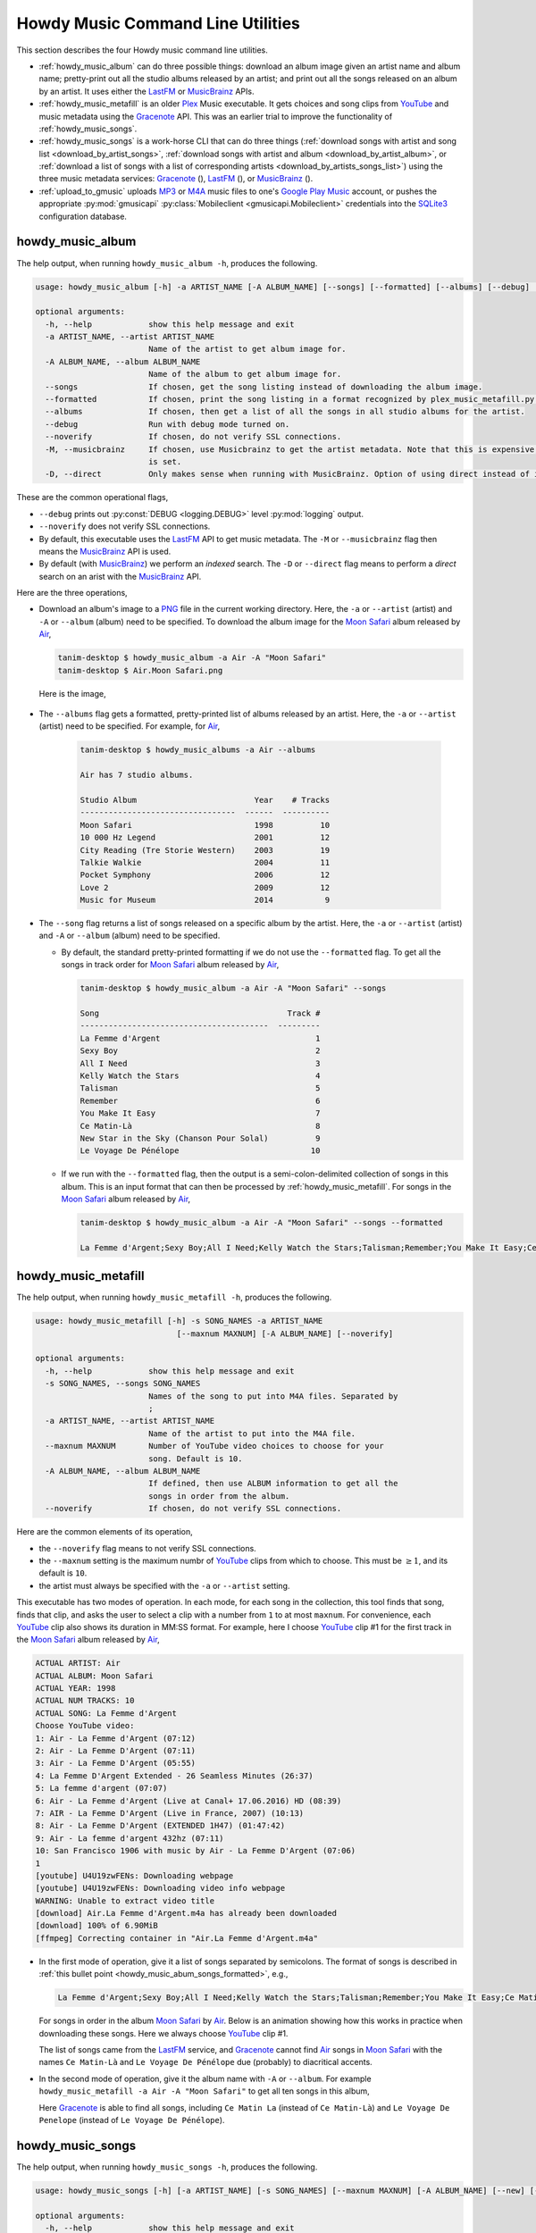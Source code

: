 ================================================
Howdy Music Command Line Utilities
================================================
This section describes the four Howdy music command line utilities.

* :ref:`howdy_music_album` can do three possible things: download an album image given an artist name and album name; pretty-print out all the studio albums released by an artist; and print out all the songs released on an album by an artist. It uses either the LastFM_ or MusicBrainz_ APIs.

* :ref:`howdy_music_metafill` is an older Plex_ Music executable. It gets choices and song clips from YouTube_ and music metadata using the Gracenote_ API. This was an earlier trial to improve the functionality of :ref:`howdy_music_songs`.

* :ref:`howdy_music_songs` is a work-horse CLI that can do three things (:ref:`download songs with artist and song list <download_by_artist_songs>`, :ref:`download songs with artist and album <download_by_artist_album>`, or :ref:`download a list of songs with a list of corresponding artists <download_by_artists_songs_list>`) using the three music metadata services: Gracenote_ (|gracenote_image|), LastFM_ (|lastfm_image|), or MusicBrainz_ (|musicbrainz_image|).

* :ref:`upload_to_gmusic` uploads MP3_ or M4A_ music files to one's `Google Play Music`_ account, or pushes the appropriate :py:mod:`gmusicapi` :py:class:`Mobileclient <gmusicapi.Mobileclient>` credentials into the SQLite3_ configuration database.

.. _howdy_music_album_label:

howdy_music_album
^^^^^^^^^^^^^^^^^^^^^^^
The help output, when running ``howdy_music_album -h``, produces the following.

.. code-block:: console

   usage: howdy_music_album [-h] -a ARTIST_NAME [-A ALBUM_NAME] [--songs] [--formatted] [--albums] [--debug] [--noverify] [-M] [-D]

   optional arguments:
     -h, --help            show this help message and exit
     -a ARTIST_NAME, --artist ARTIST_NAME
			   Name of the artist to get album image for.
     -A ALBUM_NAME, --album ALBUM_NAME
			   Name of the album to get album image for.
     --songs               If chosen, get the song listing instead of downloading the album image.
     --formatted           If chosen, print the song listing in a format recognized by plex_music_metafill.py for downloading a collection of songs.
     --albums              If chosen, then get a list of all the songs in all studio albums for the artist.
     --debug               Run with debug mode turned on.
     --noverify            If chosen, do not verify SSL connections.
     -M, --musicbrainz     If chosen, use Musicbrainz to get the artist metadata. Note that this is expensive, and is always applied when the --albums flag
			   is set.
     -D, --direct          Only makes sense when running with MusicBrainz. Option of using direct instead of indexed search on the artist. Default is False.

These are the common operational flags,

* ``--debug`` prints out :py:const:`DEBUG <logging.DEBUG>` level :py:mod:`logging` output.

* ``--noverify`` does not verify SSL connections.

* By default, this executable uses the LastFM_ API to get music metadata. The ``-M`` or ``--musicbrainz`` flag then means the MusicBrainz_ API is used.

* By default (with MusicBrainz_) we perform an *indexed* search. The ``-D`` or ``--direct`` flag means to perform a *direct* search on an arist with the MusicBrainz_ API.
			     
Here are the three operations,

* Download an album's image to a PNG_ file in the current working directory. Here, the ``-a`` or ``--artist`` (artist) and ``-A`` or ``--album`` (album) need to be specified. To download the album image for the `Moon Safari`_ album released by Air_,

  .. code-block:: console

     tanim-desktop $ howdy_music_album -a Air -A "Moon Safari"
     tanim-desktop $ Air.Moon Safari.png

  Here is the image,

  .. _howdy_music_album_image:
  
  .. figure:: howdy-music-cli-figures/Air.Moon_Safari.png
     :width: 100%
     :align: center

.. _howdy_music_album_get_albums:
	
* The ``--albums`` flag gets a formatted, pretty-printed list of albums released by an artist.  Here, the ``-a`` or ``--artist`` (artist) need to be specified. For example, for Air_,

   .. code-block:: console

      tanim-desktop $ howdy_music_albums -a Air --albums

      Air has 7 studio albums.

      Studio Album                         Year    # Tracks
      ---------------------------------  ------  ----------
      Moon Safari                          1998          10
      10 000 Hz Legend                     2001          12
      City Reading (Tre Storie Western)    2003          19
      Talkie Walkie                        2004          11
      Pocket Symphony                      2006          12
      Love 2                               2009          12
      Music for Museum                     2014           9

* The ``--song`` flag returns a list of songs released on a specific album by the artist. Here, the ``-a`` or ``--artist`` (artist) and ``-A`` or ``--album`` (album) need to be specified.

  * By default, the standard pretty-printed formatting if we do not use the ``--formatted`` flag. To get all the songs in track order for `Moon Safari`_ album released by Air_,
  
    .. code-block:: console

       tanim-desktop $ howdy_music_album -a Air -A "Moon Safari" --songs		  

       Song                                        Track #
       ----------------------------------------  ---------
       La Femme d'Argent                                 1
       Sexy Boy                                          2
       All I Need                                        3
       Kelly Watch the Stars                             4
       Talisman                                          5
       Remember                                          6
       You Make It Easy                                  7
       Ce Matin-Là                                       8
       New Star in the Sky (Chanson Pour Solal)          9
       Le Voyage De Pénélope                            10

  .. _howdy_music_abum_songs_formatted:

  * If we run with the ``--formatted`` flag, then the output is a semi-colon-delimited collection of songs in this album. This is an input format that can then be processed by :ref:`howdy_music_metafill`. For songs in the `Moon Safari`_ album released by Air_,

    .. code-block:: console

       tanim-desktop $ howdy_music_album -a Air -A "Moon Safari" --songs --formatted	    

       La Femme d'Argent;Sexy Boy;All I Need;Kelly Watch the Stars;Talisman;Remember;You Make It Easy;Ce Matin-Là;New Star in the Sky (Chanson Pour Solal);Le Voyage De Pénélope

.. _howdy_music_metafill_label:

howdy_music_metafill
^^^^^^^^^^^^^^^^^^^^^^^^
The help output, when running ``howdy_music_metafill -h``, produces the following.

.. code-block:: console

   usage: howdy_music_metafill [-h] -s SONG_NAMES -a ARTIST_NAME
				 [--maxnum MAXNUM] [-A ALBUM_NAME] [--noverify]

   optional arguments:
     -h, --help            show this help message and exit
     -s SONG_NAMES, --songs SONG_NAMES
			   Names of the song to put into M4A files. Separated by
			   ;
     -a ARTIST_NAME, --artist ARTIST_NAME
			   Name of the artist to put into the M4A file.
     --maxnum MAXNUM       Number of YouTube video choices to choose for your
			   song. Default is 10.
     -A ALBUM_NAME, --album ALBUM_NAME
			   If defined, then use ALBUM information to get all the
			   songs in order from the album.
     --noverify            If chosen, do not verify SSL connections.

Here are the common elements of its operation,
       
* the ``--noverify`` flag means to not verify SSL connections.

* the ``--maxnum`` setting is the maximum numbr of YouTube_ clips from which to choose. This must be :math:`\ge 1`, and its default is ``10``.

* the artist must always be specified with the ``-a`` or ``--artist`` setting.

This executable has two modes of operation. In each mode, for each song in the collection, this tool finds that song, finds that clip, and asks the user to select a clip with a number from ``1`` to at most ``maxnum``. For convenience, each YouTube_ clip also shows its duration in MM:SS format. For example, here I choose YouTube_ clip #1 for the first track in the `Moon Safari`_ album released by Air_,

.. code-block:: console

   ACTUAL ARTIST: Air
   ACTUAL ALBUM: Moon Safari
   ACTUAL YEAR: 1998
   ACTUAL NUM TRACKS: 10
   ACTUAL SONG: La Femme d'Argent
   Choose YouTube video:
   1: Air - La Femme d'Argent (07:12)
   2: Air - La Femme D'Argent (07:11)
   3: Air - La Femme D'Argent (05:55)
   4: La Femme D'Argent Extended - 26 Seamless Minutes (26:37)
   5: La femme d'argent (07:07)
   6: Air - La Femme d'Argent (Live at Canal+ 17.06.2016) HD (08:39)
   7: AIR - La Femme D'Argent (Live in France, 2007) (10:13)
   8: Air - La Femme D'Argent (EXTENDED 1H47) (01:47:42)
   9: Air - La femme d'argent 432hz (07:11)
   10: San Francisco 1906 with music by Air - La Femme D'Argent (07:06)
   1 
   [youtube] U4U19zwFENs: Downloading webpage
   [youtube] U4U19zwFENs: Downloading video info webpage
   WARNING: Unable to extract video title
   [download] Air.La Femme d'Argent.m4a has already been downloaded
   [download] 100% of 6.90MiB
   [ffmpeg] Correcting container in "Air.La Femme d'Argent.m4a"

* In the first mode of operation, give it a list of songs separated by semicolons. The format of songs is described in :ref:`this bullet point <howdy_music_abum_songs_formatted>`, e.g.,

  .. code-block:: console

     La Femme d'Argent;Sexy Boy;All I Need;Kelly Watch the Stars;Talisman;Remember;You Make It Easy;Ce Matin-Là;New Star in the Sky (Chanson Pour Solal);Le Voyage De Pénélope

  For songs in order in the album `Moon Safari`_ by Air_. Below is an animation showing how this works in practice when downloading these songs. Here we always choose YouTube_ clip #1.

  .. _howdy_music_metafill_songs:

  .. youtube:: PflzMfN4A9w
     :width: 100%

  The list of songs came from the LastFM_ service, and Gracenote_ cannot find Air_ songs in `Moon Safari`_ with the names ``Ce Matin-Là`` and ``Le Voyage De Pénélope`` due (probably) to diacritical accents.

* In the second mode of operation, give it the album name with ``-A`` or ``--album``. For example ``howdy_music_metafill -a Air -A "Moon Safari"`` to get all ten songs in this album,

  .. _howdy_music_metafill_album:
  
  .. youtube:: OMu5wpb49Sw
     :width: 100%

  Here Gracenote_ is able to find all songs, including ``Ce Matin La`` (instead of ``Ce Matin-Là``) and ``Le Voyage De Penelope`` (instead of ``Le Voyage De Pénélope``).
  
.. _howdy_music_songs_label:

howdy_music_songs
^^^^^^^^^^^^^^^^^^^^^^
The help output, when running ``howdy_music_songs -h``, produces the following.

.. code-block:: console

   usage: howdy_music_songs [-h] [-a ARTIST_NAME] [-s SONG_NAMES] [--maxnum MAXNUM] [-A ALBUM_NAME] [--new] [--artists ARTIST_NAMES] [-L] [-M] [--noverify] [--debug] [-D]

   optional arguments:
     -h, --help            show this help message and exit
     -a ARTIST_NAME, --artist ARTIST_NAME
			   Name of the artist to put into the M4A file.
     -s SONG_NAMES, --songs SONG_NAMES
			   Names of the song to put into M4A files. Separated by ;
     --maxnum MAXNUM       Number of YouTube video choices to choose for each of your songs.Default is 10.
     -A ALBUM_NAME, --album ALBUM_NAME
			   If defined, then get all the songs in order from the album.
     --new                 If chosen, use the new format for getting the song list. Instead of -a or --artist, will look for --artists. Each artist is separated by a ';'.
     --artists ARTIST_NAMES
			   List of artists. Each artist is separated by a ';'.
     -L, --lastfm          If chosen, then only use the LastFM API to get song metadata.
     -M, --musicbrainz     If chosen, use Musicbrainz to get the artist metadata. Note that this is expensive.
     --noverify            Do not verify SSL transactions if chosen.
     --debug               Run with debug mode turned on.
     -D, --direct          Only makes sense when running with MusicBrainz. Option of using direct instead of indexed search on the artist. Default is False.

      usage: howdy_music_songs [-h] -a ARTIST_NAME -s SONG_NAMES [--maxnum MAXNUM]
				 [-A ALBUM_NAME] [--new] [--artists ARTIST_NAMES]
				 [--lastfm] [--musicbrainz] [--noverify] [--debug]

In all three operations, here are required arguments or common flags,

* ``-a`` or ``--artist``: the artist must always be specified.

* ``--maxnum`` specifies the maximum number of YouTube_ video clips from which to choose. This number must be :math:`\ge 1`, and its default is ``10``.

* ``--noverify`` does not verify SSL connections.

* ``--debug`` prints out :py:const:`DEBUG <logging.DEBUG>` level :py:mod:`logging` output.

* ``-D`` or ``--direct`` only makes sense with the MusicBrainz_ operation. With the MusicBrainz_ API we perform an *indexed* search. The ``-D`` or ``--direct`` flag means to perform a *direct* search on an arist instead.

Some example animated GIFs can be downloaded from here, and is mirrored in this project's README:

.. |howdy_music_cli_clip1| image:: howdy-music-cli-figures/howdy_music_songs_download_by_song_and_artist.gif
   :width: 100%
   :align: middle

.. |howdy_music_cli_clip2| image:: howdy-music-cli-figures/howdy_music_songs_download_by_artist_and_album_SHRINK.gif
   :width: 200%
   :align: middle

.. |howdy_music_cli_clip3| image:: howdy-music-cli-figures/howdy_music_songs_download_by_sep_list_artist_songs.gif
   :width: 100%
   :align: middle

.. list-table::
   :widths: auto

   * - |howdy_music_cli_clip1|
     - |howdy_music_cli_clip2|
     - |howdy_music_cli_clip3|
   * - `Download artists & songs <yt_clip1_>`_
     - `Download artist & album <yt_clip2_>`_
     - `Download sep artists & songs <yt_clip3_>`_
  
The complicated collection of flags and arguments allows ``howdy_music_songs`` to download a collection of songs in three ways,

* in :numref:`download_by_artist_songs`, by specifying artist and list of songs.

* in :numref:`download_by_artist_album`, by specifying artist and album.

* in :numref:`download_by_artists_songs_list`, by specifying a corresponding list of songs with matching artists.

and using three music metadata services: Gracenote_, LastFM_, and MusicBrainz_. The Gracenote_ service is used or started with by default, but,

* ``-L`` or ``--lastfm`` says to use or start with the LastFM_ API.

* ``-M`` or ``--musicbrainz`` says to use or start with the MusicBrainz_ API.

* At most only one of ``-L``/``--lastfm`` or ``-M``/``--musicbrainz`` can be specified.

Each of the three operations can be either *progressive* or *exclusive*.

.. _progressive_selection:

* *progressive* means that the selection and downloading of songs starts with a given music service. If that service does not work, then it continues by order until successful. For example, if the Gracenote_ service does not work, then try LastFM_; if LastFM_ does not work, then try MusicBrainz_; if MusicBrainz_ does not work, then give up. :numref:`order_progress_music_service` summarizes how this process works, based on the metadata choice flag (``--lastfm``, ``--musicbrainz``, or none). The number in each cell determines the order in which to try until success -- 1 means 1st, 2 means 2nd, etc.

   .. _order_progress_music_service:

   .. list-table:: a summary of the music services chosen in *progressive* selection mode
      :widths: auto

      * - metadata flag
	- |gracenote_image_big|
	- |lastfm_image_big|
	- |musicbrainz_image_big|
      * - default (no flag)
	- 1
	- 2
        - 3
      * - ``--lastfm``
        -
	- 1
        - 2
      * - ``--musicbrainz``
	-
	-
	- 1

.. _exclusive_selection:
   
* *exclusive* means that the selection of downloading of songs *only uses* a single given music service; if the songs cannot be found using it, then it gives up. :numref:`order_exclusive_music_service` summarizes how this process works, matching metadata flag to music service.

  .. _order_exclusive_music_service:

  .. list-table:: a summary of the music services chosen in *exclusive* selection mode
     :widths: auto

     * - metadata flag
       - |gracenote_image_big|
       - |lastfm_image_big|
       - |musicbrainz_image_big|
     * - default (no flag)
       - 1
       -
       -
     * - ``--lastfm``
       -
       - 1
       -
     * - ``--musicbrainz``
       -
       -
       - 1

Once the metadata service finds the metadata for those songs, the CLI provides a selection of YouTube_ clips corresponding to a given song *AND* what the music metadata service thinks is the best match to the selected song. Each clip also shows the length (in MM:SS format) to let you choose one that is high ranking and whose length best matches the song's length.

.. _example_song_youtube_clip:

Here ``howdy_music_songs`` looks for a song, Remember_ by Air_, using the music service MusicBrainz_,

1. The service finds the match and prints out the artist, album, and song.
       	       	     	 
   .. code-block:: console
   
      ACTUAL ARTIST: Air
      ACTUAL ALBUM: Moon Safari
      ACTUAL SONG: Remember (02:34)

   MusicBrainz_ always gives the song length after the song name (ACTUAL SONG row). LastFM_ may do so if it can find the song's length (by internally using the MusicBrainz_ API). Gracenote_ does not have the song length information.
   
2. A selection of candidate YouTube_ clips are given, each with duration. I find it best to choose a clip that is as highly ranked as possible and whose duration matches the actual song's duration (if provided).

   .. code-block:: console

      ACTUAL ARTIST: Air
      ACTUAL ALBUM: Moon Safari
      ACTUAL SONG: Remember (02:34)
      Choose YouTube video:
      1: Air - Remember (04:13)
      2: Remember (02:35)
      3: Air - Remember (02:49)
      4: Remember (David Whitaker Version) (02:22)
      5: Air - Remember – Live in San Francisco (03:04)
      6: Air - Remember (03:41)
      7: Air - Remember – Outside Lands 2016, Live in San Francisco (02:40)
      8: Air - Remember (Original Mix) (03:14)
      9: AIR - Remember live@ FOX Oakland (02:38)
      10: Air - Remember (02:24)

3. Make a selection from the command line, such as ``2`` (because the high ranking clip's duration matches the song's duration very closely). The song then downloads into the file, ``Air.Remember.m4a``, in the current working directory.

   .. code-block:: console

      ACTUAL ARTIST: Air
      ACTUAL ALBUM: Moon Safari
      ACTUAL SONG: Remember (02:34)
      Choose YouTube video:
      1: Air - Remember (04:13)
      2: Remember (02:35)
      3: Air - Remember (02:49)
      4: Remember (David Whitaker Version) (02:22)
      5: Air - Remember – Live in San Francisco (03:04)
      6: Air - Remember (03:41)
      7: Air - Remember – Outside Lands 2016, Live in San Francisco (02:40)
      8: Air - Remember (Original Mix) (03:14)
      9: AIR - Remember live@ FOX Oakland (02:38)
      10: Air - Remember (02:24)
      2
      [youtube] JqMdhEy4hG8: Downloading webpage
      [youtube] JqMdhEy4hG8: Downloading video info webpage
      WARNING: Unable to extract video title
      [youtube] JqMdhEy4hG8: Downloading js player vflGnuoiU
      [youtube] JqMdhEy4hG8: Downloading js player vflGnuoiU
      [download] Destination: Air.Remember.m4a
      [download] 100% of 2.38MiB in 00:02
      [ffmpeg] Correcting container in "Air.Remember.m4a"

.. _download_by_artist_songs:

download songs using ``--songs`` and ``--artist`` flag
--------------------------------------------------------
Here, one specifies the collection of songs to download by giving the artist and list of songs through ``--songs``. Each song is separated by a ";". The metadata service to use here is :ref:`progressive <progressive_selection>`. For example, to get `Don't be Light`_ and `Mer du Japon`_ by Air_ using the MusicBrainz_ service,

.. _howdy_music_songs_download_artist_songs:
 
.. youtube:: W5AYAFYI9QA
   :width: 100%
   
We generate this video by running this command,

.. code-block:: console

   howdy_music_songs -a Air -A "Don't Be Light;Mer du Japon" --musicbrainz
	   

.. _download_by_artist_album:

download songs using ``--artist`` and ``--album`` flag
-------------------------------------------------------
One specifies the collection of songs to download by giving the artist and album through ``--album``. The metadata service to use is :ref:`progressive <progressive_selection>`. You can get the list of albums produced by the artist by running :ref:`howdy_music_albums --artist="artist" --albums <howdy_music_album_get_albums>`. The clip below demonstrates how to get the album `Moon Safari`_ by Air_ using the MusicBrainz_ service,

.. _howdy_music_songs_download_artist_album:

.. youtube:: 2IxzTvWN0K8
   :width: 100%

We generate this video by running this command,

.. code-block:: console

   howdy_music_songs -a Air -A "Moon Safari" --musicbrainz
	   

.. _download_by_artists_songs_list:

download songs using ``--new``, ``--artists`` and ``--songs``
---------------------------------------------------------------------
Here, one uses the `--new`` flag and specifies, IN ORDER, the artists (using the ``--artists`` argument) and respective songs (using the ``--songs`` argument)  to download the collection of songs. Artists are separated by ";" and songs are separated by ";". The metadata service to use here is :ref:`exclusive <exclusive_selection>`. For example, to get these two songs by two different artists using the MusicBrainz_ service,

* `Different <https://youtu.be/YNB2Cw5y66o>`_ by `Ximena Sariñana <https://en.wikipedia.org/wiki/Ximena_Sari%C3%B1ana>`_.

* `Piensa en Mí <https://youtu.be/LkPn2ny5V4E>`_ by `Natalia Lafourcade <https://en.wikipedia.org/wiki/Natalia_Lafourcade>`_.

We run this command,

.. code-block:: console

   howdy_music_songs --new --artists="Ximena Sariñana;Natalia Lafourcade" -s "Different;Piensa en Mí" --musicbrainz

whose video is shown below,

.. _howdy_music_songs_download_artists_songs_list:

.. youtube:: 11rOnEDfMos
   :width: 100%

.. _upload_to_gmusic_label:

upload_to_gmusic
^^^^^^^^^^^^^^^^^^^^^^^^^^
The help output, when running ``upload_to_gmusic -h``, produces the following.

.. code-block:: console

   usage: upload_to_gmusic [-h] -f FILENAMES [-P] [--noverify]

   optional arguments:
     -h, --help            show this help message and exit
     -f FILENAMES, --filenames FILENAMES
			   Give the list of filenames to put into the Google
			   Music Player.
     -P                    If chosen, then push Google Music API Mobileclient
			   credentials into the configuration database.
     --noverify            If chosen, do not verify SSL connections.

The ``--noverify`` flag disables verification of SSL HTTP connections. The standard operation of this tool is to *upload* songs to your `Google Play Music`_ account. The ``-f`` or ``--filenames`` argument can take semicolon-delimited filenames, or standard POSIX globs, for example,

.. code-block:: console

   upload_to_gmusic -f "Air.*m4a"

attempts to upload all filenames that match ``Air.*m4a``.

The other mode of operation, running with the ``-P`` flag without specifying files to upload, attempts to refresh the :py:mod:`gmusicapi` :py:class:`Mobileclient <gmusicapi.Mobileclient>` OAuth2 credentials. Its operation is similar to that of :ref:`howdy_store_credentials`. These dialogs in the shell appear,

.. code-block:: console

   tanim-desktop $ upload_to_gmusic -P
   Please go to this URL in a browser window:https://accounts.google.com/o/oauth2/auth...
   After giving permission for Google services on your behalf,
   type in the access code:

Second, go to the URL to which you are instructed. Once you copy that URL into your browser, you will follow a set of prompts asking you to choose which Google account to allow access, and to allow permissions for this app to access your `Google Play Music`_ account.

Third, paste the code similar to as described in :ref:`Step #7 <google_step07_oauthtokencopy>` into the interactive text dialog, ``...type in the access code:``. Once successful, you will receive this message in the shell,

.. code-block:: console

   Success. Stored GMusicAPI Mobileclient credentials.

.. images


.. |gracenote_image| image:: howdy-music-cli-figures/gracenote_logo.svg
   :width: 100
   :align: middle
   :target: Gracenote_

.. |lastfm_image| image:: howdy-music-cli-figures/Lastfm_logo.svg
   :width: 75
   :align: middle
   :target: LastFM_

.. |musicbrainz_image| image:: howdy-music-cli-figures/musicbrainz_logo.svg
   :width: 25
   :align: middle
   :target: MusicBrainz_


.. |gracenote_image_big| image:: howdy-music-cli-figures/gracenote_logo.svg
   :width: 100%
   :align: middle
   :target: Gracenote_

.. |lastfm_image_big| image:: howdy-music-cli-figures/Lastfm_logo.svg
   :width: 100%
   :align: middle
   :target: LastFM_

.. |musicbrainz_image_big| image:: howdy-music-cli-figures/musicbrainz_logo.svg
   :width: 100%
   :align: middle
   :target: MusicBrainz_
   
	    
.. links for the youtube clips in table for howdy_music_songs section

.. _yt_clip1: https://youtu.be/W5AYAFYI9QA
.. _yt_clip2: https://youtu.be/2IxzTvWN0K8
.. _yt_clip3: https://www.youtube.com/watch?v=cRvxkGb2q3Y
   
.. _YouTube: https://www.youtube.com
.. _Deluge: https://en.wikipedia.org/wiki/Deluge_(software)
.. _deluge_console: https://whatbox.ca/wiki/Deluge_Console_Documentation
.. _rsync: https://en.wikipedia.org/wiki/Rsync
.. _Plex: https://plex.tv
.. _`Magnet URI`: https://en.wikipedia.org/wiki/Magnet_URI_scheme
.. _SQLite3: https://www.sqlite.org/index.html
.. _Gracenote: https://developer.gracenote.com/web-api
.. _LastFM: https://www.last.fm/api
.. _MusicBrainz: https://musicbrainz.org/doc/Development/XML_Web_Service/Version_2
.. _PNG: https://en.wikipedia.org/wiki/Portable_Network_Graphics
.. _Air: https://en.wikipedia.org/wiki/Air_(band)
.. _`Moon Safari`: https://en.wikipedia.org/wiki/Moon_Safari
.. _M4A: https://en.wikipedia.org/wiki/MPEG-4_Part_14
.. _MP3: https://en.wikipedia.org/wiki/MP3
.. _`Google Play Music`: https://play.google.com/music/listen
.. _Remember: https://youtu.be/D7umgkNX8NM
.. _`Don't be Light`: https://youtu.be/ysk_dQ39ctE
.. _`Mer du Japon`: https://youtu.be/Sjq4_sHy06U
